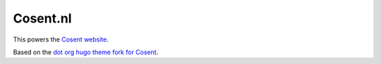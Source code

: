 Cosent.nl
=========

This powers the  `Cosent website <https://cosent.nl>`_.

Based on the `dot org hugo theme fork for Cosent <https://github.com/cosent/dot-org-hugo-theme>`_.
